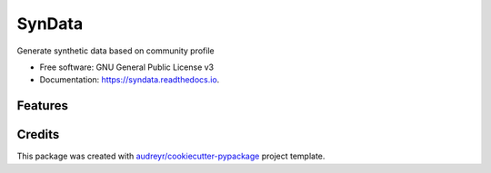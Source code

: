 =======
SynData
=======


.. image:: https://img.shields.io/pypi/v/syndata.svg
        :target: https://pypi.python.org/pypi/syndata

.. image:: https://img.shields.io/travis/mshakya/syndata.svg
        :target: https://travis-ci.org/mshakya/syndata

.. image:: https://readthedocs.org/projects/syndata/badge/?version=latest
        :target: https://syndata.readthedocs.io/en/latest/?badge=latest
        :alt: Documentation Status

.. image:: https://pyup.io/repos/github/mshakya/syndata/shield.svg
     :target: https://pyup.io/repos/github/mshakya/syndata/
     :alt: Updates


Generate synthetic data based on community profile


* Free software: GNU General Public License v3
* Documentation: https://syndata.readthedocs.io.


Features
--------



Credits
---------

This package was created with `audreyr/cookiecutter-pypackage`_ project template.

.. _Cookiecutter: https://github.com/audreyr/cookiecutter
.. _`audreyr/cookiecutter-pypackage`: https://github.com/audreyr/cookiecutter-pypackage


